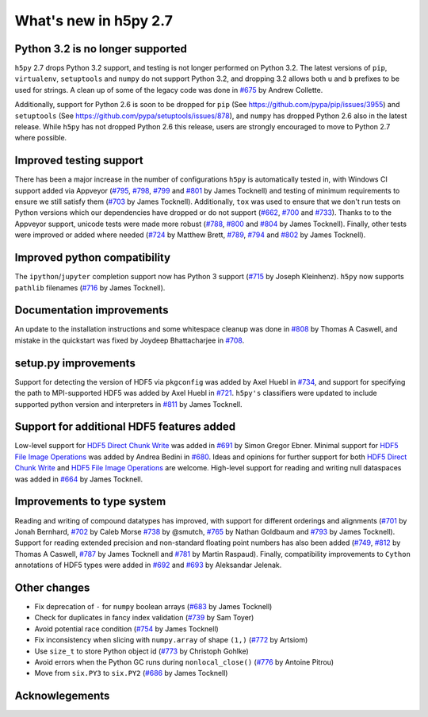 What's new in h5py 2.7
======================

Python 3.2 is no longer supported
---------------------------------
``h5py`` 2.7 drops Python 3.2 support, and testing is not longer performed on Python 3.2. The latest versions of ``pip``, ``virtualenv``, ``setuptools`` and ``numpy`` do not support Python 3.2, and dropping 3.2 allows both ``u`` and ``b`` prefixes to be used for strings. A clean up of some of the legacy code was done in `#675`_ by Andrew Collette.

Additionally, support for Python 2.6 is soon to be dropped for ``pip`` (See https://github.com/pypa/pip/issues/3955) and ``setuptools`` (See https://github.com/pypa/setuptools/issues/878), and ``numpy`` has dropped Python 2.6 also in the latest release. While ``h5py`` has not dropped Python 2.6 this release, users are strongly encouraged to move to Python 2.7 where possible.

Improved testing support
------------------------
There has been a major increase in the number of configurations ``h5py`` is automatically tested in, with Windows CI support added via Appveyor (`#795`_, `#798`_, `#799`_ and `#801`_ by James Tocknell) and testing of minimum requirements to ensure we still satisfy them (`#703`_ by James Tocknell). Additionally, ``tox`` was used to ensure that we don't run tests on Python versions which our dependencies have dropped or do not support (`#662`_, `#700`_ and `#733`_). Thanks to to the Appveyor support, unicode tests were made more robust (`#788`_, `#800`_ and `#804`_ by James Tocknell). Finally, other tests were improved or added where needed (`#724`_ by Matthew Brett, `#789`_, `#794`_ and `#802`_ by James Tocknell).

Improved python compatibility
-----------------------------
The ``ipython``/``jupyter`` completion support now has Python 3 support (`#715`_ by Joseph Kleinhenz). ``h5py`` now supports ``pathlib`` filenames (`#716`_ by James Tocknell).

Documentation improvements
--------------------------
An update to the installation instructions and some whitespace cleanup was done in `#808`_ by Thomas A Caswell, and mistake in the quickstart was fixed by Joydeep Bhattacharjee in `#708`_.

setup.py improvements
---------------------
Support for detecting the version of HDF5 via ``pkgconfig`` was added by Axel Huebl in `#734`_, and support for specifying the path to MPI-supported HDF5 was added by Axel Huebl in `#721`_. ``h5py's`` classifiers were updated to include supported python version and interpreters in `#811`_ by James Tocknell.

Support for additional HDF5 features added
------------------------------------------
Low-level support for `HDF5 Direct Chunk Write`_ was added in `#691`_ by Simon Gregor Ebner.  Minimal support for `HDF5 File Image Operations`_ was added by Andrea Bedini in `#680`_. Ideas and opinions for further support for both `HDF5 Direct Chunk Write`_ and `HDF5 File Image Operations`_ are welcome. High-level support for reading and writing null dataspaces was added in `#664`_ by James Tocknell.

Improvements to type system
---------------------------
Reading and writing of compound datatypes has improved, with support for different orderings and alignments (`#701`_ by Jonah Bernhard, `#702`_ by Caleb Morse `#738`_ by @smutch, `#765`_ by Nathan Goldbaum and `#793`_ by James Tocknell). Support for reading extended precision and non-standard floating point numbers has also been added (`#749`_, `#812`_ by Thomas A Caswell, `#787`_ by James Tocknell and `#781`_ by Martin Raspaud). Finally, compatibility improvements to ``Cython`` annotations of HDF5 types were added in `#692`_ and `#693`_ by Aleksandar Jelenak.

Other changes
-------------
* Fix deprecation of ``-`` for ``numpy`` boolean arrays (`#683`_ by James Tocknell)
* Check for duplicates in fancy index validation (`#739`_ by Sam Toyer)
* Avoid potential race condition (`#754`_ by James Tocknell)
* Fix inconsistency when slicing with ``numpy.array`` of shape ``(1,)`` (`#772`_ by Artsiom)
* Use ``size_t`` to store Python object id (`#773`_ by Christoph Gohlke)
* Avoid errors when the Python GC runs during ``nonlocal_close()`` (`#776`_ by Antoine Pitrou)
* Move from ``six.PY3`` to ``six.PY2`` (`#686`_ by James Tocknell)


.. _`#662` : https://github.com/h5py/h5py/pull/662
.. _`#664` : https://github.com/h5py/h5py/pull/664
.. _`#675` : https://github.com/h5py/h5py/pull/675
.. _`#680` : https://github.com/h5py/h5py/pull/680
.. _`#683` : https://github.com/h5py/h5py/pull/683
.. _`#686` : https://github.com/h5py/h5py/pull/686
.. _`#691` : https://github.com/h5py/h5py/pull/691
.. _`#692` : https://github.com/h5py/h5py/pull/692
.. _`#693` : https://github.com/h5py/h5py/pull/693
.. _`#700` : https://github.com/h5py/h5py/pull/700
.. _`#701` : https://github.com/h5py/h5py/pull/701
.. _`#702` : https://github.com/h5py/h5py/pull/702
.. _`#703` : https://github.com/h5py/h5py/pull/703
.. _`#708` : https://github.com/h5py/h5py/pull/708
.. _`#715` : https://github.com/h5py/h5py/pull/715
.. _`#716` : https://github.com/h5py/h5py/pull/716
.. _`#721` : https://github.com/h5py/h5py/pull/721
.. _`#724` : https://github.com/h5py/h5py/pull/724
.. _`#733` : https://github.com/h5py/h5py/pull/733
.. _`#734` : https://github.com/h5py/h5py/pull/734
.. _`#738` : https://github.com/h5py/h5py/pull/738
.. _`#739` : https://github.com/h5py/h5py/pull/739
.. _`#749` : https://github.com/h5py/h5py/pull/749
.. _`#754` : https://github.com/h5py/h5py/pull/754
.. _`#765` : https://github.com/h5py/h5py/pull/765
.. _`#772` : https://github.com/h5py/h5py/pull/772
.. _`#773` : https://github.com/h5py/h5py/pull/773
.. _`#776` : https://github.com/h5py/h5py/pull/776
.. _`#781` : https://github.com/h5py/h5py/pull/781
.. _`#787` : https://github.com/h5py/h5py/pull/787
.. _`#788` : https://github.com/h5py/h5py/pull/788
.. _`#789` : https://github.com/h5py/h5py/pull/789
.. _`#793` : https://github.com/h5py/h5py/pull/793
.. _`#794` : https://github.com/h5py/h5py/pull/794
.. _`#795` : https://github.com/h5py/h5py/pull/795
.. _`#798` : https://github.com/h5py/h5py/pull/798
.. _`#799` : https://github.com/h5py/h5py/pull/799
.. _`#800` : https://github.com/h5py/h5py/pull/800
.. _`#801` : https://github.com/h5py/h5py/pull/801
.. _`#802` : https://github.com/h5py/h5py/pull/802
.. _`#804` : https://github.com/h5py/h5py/pull/804
.. _`#807` : https://github.com/h5py/h5py/pull/807
.. _`#808` : https://github.com/h5py/h5py/pull/808
.. _`#811` : https://github.com/h5py/h5py/pull/811
.. _`#812` : https://github.com/h5py/h5py/pull/812
.. _`HDF5 Direct Chunk Write` : https://support.hdfgroup.org/HDF5/doc/Advanced/DirectChunkWrite/
.. _`HDF5 File Image Operations` : http://www.hdfgroup.org/HDF5/doc/Advanced/FileImageOperations/HDF5FileImageOperations.pdf

Acknowlegements
---------------


